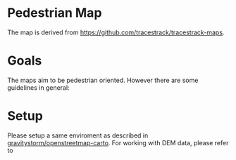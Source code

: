 * Pedestrian Map

  The map is derived from [[https://github.com/tracestrack/tracestrack-maps]].

* Goals

  The maps aim to be pedestrian oriented. However there are some guidelines in general:


* Setup

  Please setup a same enviroment as described in
  [[https://github.com/gravitystorm/openstreetmap-carto][gravitystorm/openstreetmap-carto]]. For working with DEM data, please refer to

